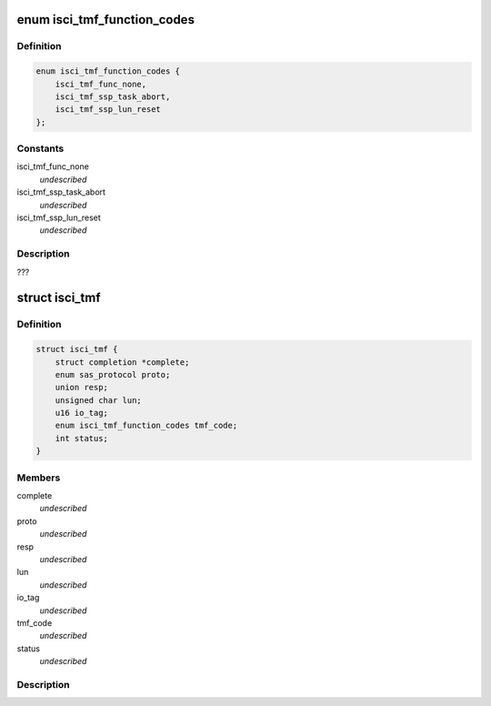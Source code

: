 .. -*- coding: utf-8; mode: rst -*-
.. src-file: drivers/scsi/isci/task.h

.. _`isci_tmf_function_codes`:

enum isci_tmf_function_codes
============================

.. c:type:: enum isci_tmf_function_codes

    This enum defines the possible preparations of task management requests.

.. _`isci_tmf_function_codes.definition`:

Definition
----------

.. code-block:: c

    enum isci_tmf_function_codes {
        isci_tmf_func_none,
        isci_tmf_ssp_task_abort,
        isci_tmf_ssp_lun_reset
    };

.. _`isci_tmf_function_codes.constants`:

Constants
---------

isci_tmf_func_none
    *undescribed*

isci_tmf_ssp_task_abort
    *undescribed*

isci_tmf_ssp_lun_reset
    *undescribed*

.. _`isci_tmf_function_codes.description`:

Description
-----------

???

.. _`isci_tmf`:

struct isci_tmf
===============

.. c:type:: struct isci_tmf

    This class represents the task management object which acts as an interface to libsas for processing task management requests

.. _`isci_tmf.definition`:

Definition
----------

.. code-block:: c

    struct isci_tmf {
        struct completion *complete;
        enum sas_protocol proto;
        union resp;
        unsigned char lun;
        u16 io_tag;
        enum isci_tmf_function_codes tmf_code;
        int status;
    }

.. _`isci_tmf.members`:

Members
-------

complete
    *undescribed*

proto
    *undescribed*

resp
    *undescribed*

lun
    *undescribed*

io_tag
    *undescribed*

tmf_code
    *undescribed*

status
    *undescribed*

.. _`isci_tmf.description`:

Description
-----------



.. This file was automatic generated / don't edit.

